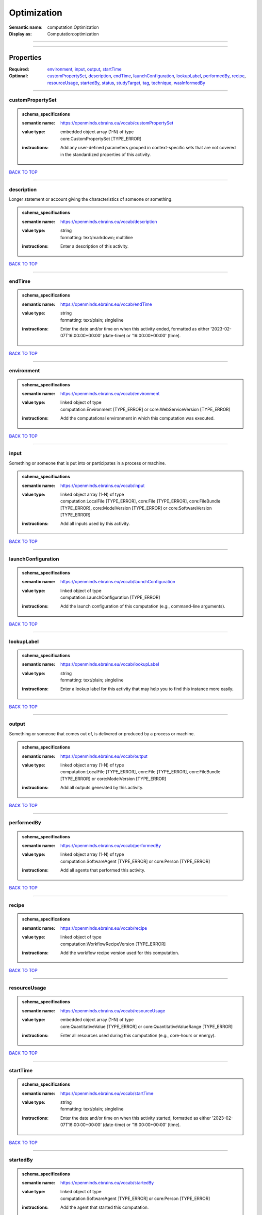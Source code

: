 ############
Optimization
############

:Semantic name: computation:Optimization

:Display as: Computation:optimization


------------

------------

Properties
##########

:Required: `environment <environment_heading_>`_, `input <input_heading_>`_, `output <output_heading_>`_, `startTime <startTime_heading_>`_
:Optional: `customPropertySet <customPropertySet_heading_>`_, `description <description_heading_>`_, `endTime <endTime_heading_>`_, `launchConfiguration <launchConfiguration_heading_>`_, `lookupLabel <lookupLabel_heading_>`_, `performedBy <performedBy_heading_>`_, `recipe <recipe_heading_>`_, `resourceUsage <resourceUsage_heading_>`_, `startedBy <startedBy_heading_>`_, `status <status_heading_>`_, `studyTarget <studyTarget_heading_>`_, `tag <tag_heading_>`_, `technique <technique_heading_>`_, `wasInformedBy <wasInformedBy_heading_>`_

------------

.. _customPropertySet_heading:

*****************
customPropertySet
*****************

.. admonition:: schema_specifications

   :semantic name: https://openminds.ebrains.eu/vocab/customPropertySet
   :value type: | embedded object array \(1-N\) of type
                | core:CustomPropertySet \[TYPE_ERROR\]
   :instructions: Add any user-defined parameters grouped in context-specific sets that are not covered in the standardized properties of this activity.

`BACK TO TOP <Optimization_>`_

------------

.. _description_heading:

***********
description
***********

Longer statement or account giving the characteristics of someone or something.

.. admonition:: schema_specifications

   :semantic name: https://openminds.ebrains.eu/vocab/description
   :value type: | string
                | formatting: text/markdown; multiline
   :instructions: Enter a description of this activity.

`BACK TO TOP <Optimization_>`_

------------

.. _endTime_heading:

*******
endTime
*******

.. admonition:: schema_specifications

   :semantic name: https://openminds.ebrains.eu/vocab/endTime
   :value type: | string
                | formatting: text/plain; singleline
   :instructions: Enter the date and/or time on when this activity ended, formatted as either '2023-02-07T16:00:00+00:00' (date-time) or '16:00:00+00:00' (time).

`BACK TO TOP <Optimization_>`_

------------

.. _environment_heading:

***********
environment
***********

.. admonition:: schema_specifications

   :semantic name: https://openminds.ebrains.eu/vocab/environment
   :value type: | linked object of type
                | computation:Environment \[TYPE_ERROR\] or core:WebServiceVersion \[TYPE_ERROR\]
   :instructions: Add the computational environment in which this computation was executed.

`BACK TO TOP <Optimization_>`_

------------

.. _input_heading:

*****
input
*****

Something or someone that is put into or participates in a process or machine.

.. admonition:: schema_specifications

   :semantic name: https://openminds.ebrains.eu/vocab/input
   :value type: | linked object array \(1-N\) of type
                | computation:LocalFile \[TYPE_ERROR\], core:File \[TYPE_ERROR\], core:FileBundle \[TYPE_ERROR\], core:ModelVersion \[TYPE_ERROR\] or core:SoftwareVersion \[TYPE_ERROR\]
   :instructions: Add all inputs used by this activity.

`BACK TO TOP <Optimization_>`_

------------

.. _launchConfiguration_heading:

*******************
launchConfiguration
*******************

.. admonition:: schema_specifications

   :semantic name: https://openminds.ebrains.eu/vocab/launchConfiguration
   :value type: | linked object of type
                | computation:LaunchConfiguration \[TYPE_ERROR\]
   :instructions: Add the launch configuration of this computation (e.g., command-line arguments).

`BACK TO TOP <Optimization_>`_

------------

.. _lookupLabel_heading:

***********
lookupLabel
***********

.. admonition:: schema_specifications

   :semantic name: https://openminds.ebrains.eu/vocab/lookupLabel
   :value type: | string
                | formatting: text/plain; singleline
   :instructions: Enter a lookup label for this activity that may help you to find this instance more easily.

`BACK TO TOP <Optimization_>`_

------------

.. _output_heading:

******
output
******

Something or someone that comes out of, is delivered or produced by a process or machine.

.. admonition:: schema_specifications

   :semantic name: https://openminds.ebrains.eu/vocab/output
   :value type: | linked object array \(1-N\) of type
                | computation:LocalFile \[TYPE_ERROR\], core:File \[TYPE_ERROR\], core:FileBundle \[TYPE_ERROR\] or core:ModelVersion \[TYPE_ERROR\]
   :instructions: Add all outputs generated by this activity.

`BACK TO TOP <Optimization_>`_

------------

.. _performedBy_heading:

***********
performedBy
***********

.. admonition:: schema_specifications

   :semantic name: https://openminds.ebrains.eu/vocab/performedBy
   :value type: | linked object array \(1-N\) of type
                | computation:SoftwareAgent \[TYPE_ERROR\] or core:Person \[TYPE_ERROR\]
   :instructions: Add all agents that performed this activity.

`BACK TO TOP <Optimization_>`_

------------

.. _recipe_heading:

******
recipe
******

.. admonition:: schema_specifications

   :semantic name: https://openminds.ebrains.eu/vocab/recipe
   :value type: | linked object of type
                | computation:WorkflowRecipeVersion \[TYPE_ERROR\]
   :instructions: Add the workflow recipe version used for this computation.

`BACK TO TOP <Optimization_>`_

------------

.. _resourceUsage_heading:

*************
resourceUsage
*************

.. admonition:: schema_specifications

   :semantic name: https://openminds.ebrains.eu/vocab/resourceUsage
   :value type: | embedded object array \(1-N\) of type
                | core:QuantitativeValue \[TYPE_ERROR\] or core:QuantitativeValueRange \[TYPE_ERROR\]
   :instructions: Enter all resources used during this computation (e.g., core-hours or energy).

`BACK TO TOP <Optimization_>`_

------------

.. _startTime_heading:

*********
startTime
*********

.. admonition:: schema_specifications

   :semantic name: https://openminds.ebrains.eu/vocab/startTime
   :value type: | string
                | formatting: text/plain; singleline
   :instructions: Enter the date and/or time on when this activity started, formatted as either '2023-02-07T16:00:00+00:00' (date-time) or '16:00:00+00:00' (time).

`BACK TO TOP <Optimization_>`_

------------

.. _startedBy_heading:

*********
startedBy
*********

.. admonition:: schema_specifications

   :semantic name: https://openminds.ebrains.eu/vocab/startedBy
   :value type: | linked object of type
                | computation:SoftwareAgent \[TYPE_ERROR\] or core:Person \[TYPE_ERROR\]
   :instructions: Add the agent that started this computation.

`BACK TO TOP <Optimization_>`_

------------

.. _status_heading:

******
status
******

.. admonition:: schema_specifications

   :semantic name: https://openminds.ebrains.eu/vocab/status
   :value type: | linked object of type
                | controlledTerms:ActionStatusType \[TYPE_ERROR\]
   :instructions: Enter the current status of this computation.

`BACK TO TOP <Optimization_>`_

------------

.. _studyTarget_heading:

***********
studyTarget
***********

Structure or function that was targeted within a study.

.. admonition:: schema_specifications

   :semantic name: https://openminds.ebrains.eu/vocab/studyTarget
   :value type: | linked object array \(1-N\) of type
                | controlledTerms:AuditoryStimulusType \[TYPE_ERROR\], controlledTerms:BiologicalOrder \[TYPE_ERROR\], controlledTerms:BiologicalSex \[TYPE_ERROR\], controlledTerms:BreedingType \[TYPE_ERROR\], controlledTerms:CellCultureType \[TYPE_ERROR\], controlledTerms:CellType \[TYPE_ERROR\], controlledTerms:Disease \[TYPE_ERROR\], controlledTerms:DiseaseModel \[TYPE_ERROR\], controlledTerms:ElectricalStimulusType \[TYPE_ERROR\], controlledTerms:GeneticStrainType \[TYPE_ERROR\], controlledTerms:GustatoryStimulusType \[TYPE_ERROR\], controlledTerms:Handedness \[TYPE_ERROR\], controlledTerms:MolecularEntity \[TYPE_ERROR\], controlledTerms:OlfactoryStimulusType \[TYPE_ERROR\], controlledTerms:OpticalStimulusType \[TYPE_ERROR\], controlledTerms:Organ \[TYPE_ERROR\], controlledTerms:OrganismSubstance \[TYPE_ERROR\], controlledTerms:OrganismSystem \[TYPE_ERROR\], controlledTerms:Species \[TYPE_ERROR\], controlledTerms:SubcellularEntity \[TYPE_ERROR\], controlledTerms:TactileStimulusType \[TYPE_ERROR\], controlledTerms:TermSuggestion \[TYPE_ERROR\], controlledTerms:TissueSampleType \[TYPE_ERROR\], controlledTerms:UBERONParcellation \[TYPE_ERROR\], controlledTerms:VisualStimulusType \[TYPE_ERROR\], sands:CustomAnatomicalEntity \[TYPE_ERROR\], sands:ParcellationEntity \[TYPE_ERROR\] or sands:ParcellationEntityVersion \[TYPE_ERROR\]
   :instructions: Add all study targets of this activity.

`BACK TO TOP <Optimization_>`_

------------

.. _tag_heading:

***
tag
***

.. admonition:: schema_specifications

   :semantic name: https://openminds.ebrains.eu/vocab/tag
   :value type: | string array \(1-N\)
                | formatting: text/plain; singleline
   :instructions: Enter any custom tags for this computation.

`BACK TO TOP <Optimization_>`_

------------

.. _technique_heading:

*********
technique
*********

Method of accomplishing a desired aim.

.. admonition:: schema_specifications

   :semantic name: https://openminds.ebrains.eu/vocab/technique
   :value type: | linked object array \(1-N\) of type
                | controlledTerms:AnalysisTechnique \[TYPE_ERROR\]
   :instructions: Add all analysis techniques that were used in this computation.

`BACK TO TOP <Optimization_>`_

------------

.. _wasInformedBy_heading:

*************
wasInformedBy
*************

.. admonition:: schema_specifications

   :semantic name: https://openminds.ebrains.eu/vocab/wasInformedBy
   :value type: | linked object of type
                | computation:DataAnalysis \[TYPE_ERROR\], computation:DataCopy \[TYPE_ERROR\], computation:GenericComputation \[TYPE_ERROR\], computation:ModelValidation \[TYPE_ERROR\], computation:Optimization \[TYPE_ERROR\], computation:Simulation \[TYPE_ERROR\] or computation:Visualization \[TYPE_ERROR\]
   :instructions: Add another computation that sent data to this one during runtime.

`BACK TO TOP <Optimization_>`_

------------

